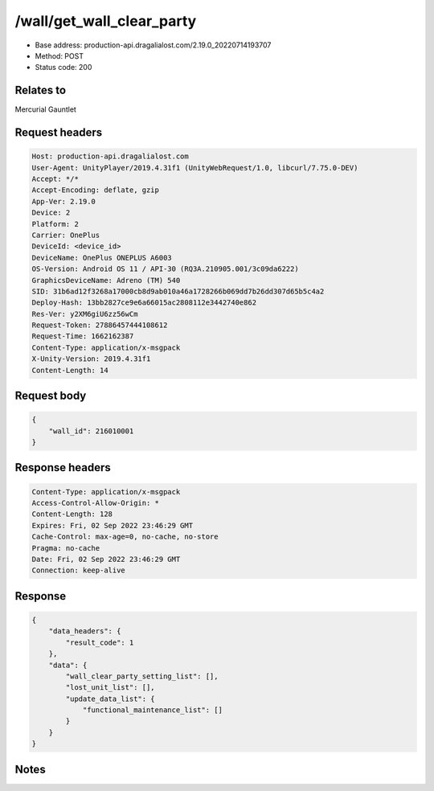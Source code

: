 /wall/get_wall_clear_party
============================================================

- Base address: production-api.dragalialost.com/2.19.0_20220714193707
- Method: POST
- Status code: 200

Relates to
----------
Mercurial Gauntlet

Request headers
----------------

.. code-block:: text

	Host: production-api.dragalialost.com
	User-Agent: UnityPlayer/2019.4.31f1 (UnityWebRequest/1.0, libcurl/7.75.0-DEV)
	Accept: */*
	Accept-Encoding: deflate, gzip
	App-Ver: 2.19.0
	Device: 2
	Platform: 2
	Carrier: OnePlus
	DeviceId: <device_id>
	DeviceName: OnePlus ONEPLUS A6003
	OS-Version: Android OS 11 / API-30 (RQ3A.210905.001/3c09da6222)
	GraphicsDeviceName: Adreno (TM) 540
	SID: 31b6ad12f3268a17000cb8d9ab010a46a1728266b069dd7b26dd307d65b5c4a2
	Deploy-Hash: 13bb2827ce9e6a66015ac2808112e3442740e862
	Res-Ver: y2XM6giU6zz56wCm
	Request-Token: 27886457444108612
	Request-Time: 1662162387
	Content-Type: application/x-msgpack
	X-Unity-Version: 2019.4.31f1
	Content-Length: 14


Request body
----------------

.. code-block:: json

	{
	    "wall_id": 216010001
	}

Response headers
----------------

.. code-block:: text

	Content-Type: application/x-msgpack
	Access-Control-Allow-Origin: *
	Content-Length: 128
	Expires: Fri, 02 Sep 2022 23:46:29 GMT
	Cache-Control: max-age=0, no-cache, no-store
	Pragma: no-cache
	Date: Fri, 02 Sep 2022 23:46:29 GMT
	Connection: keep-alive


Response
----------------

.. code-block:: json

	{
	    "data_headers": {
	        "result_code": 1
	    },
	    "data": {
	        "wall_clear_party_setting_list": [],
	        "lost_unit_list": [],
	        "update_data_list": {
	            "functional_maintenance_list": []
	        }
	    }
	}

Notes
------
